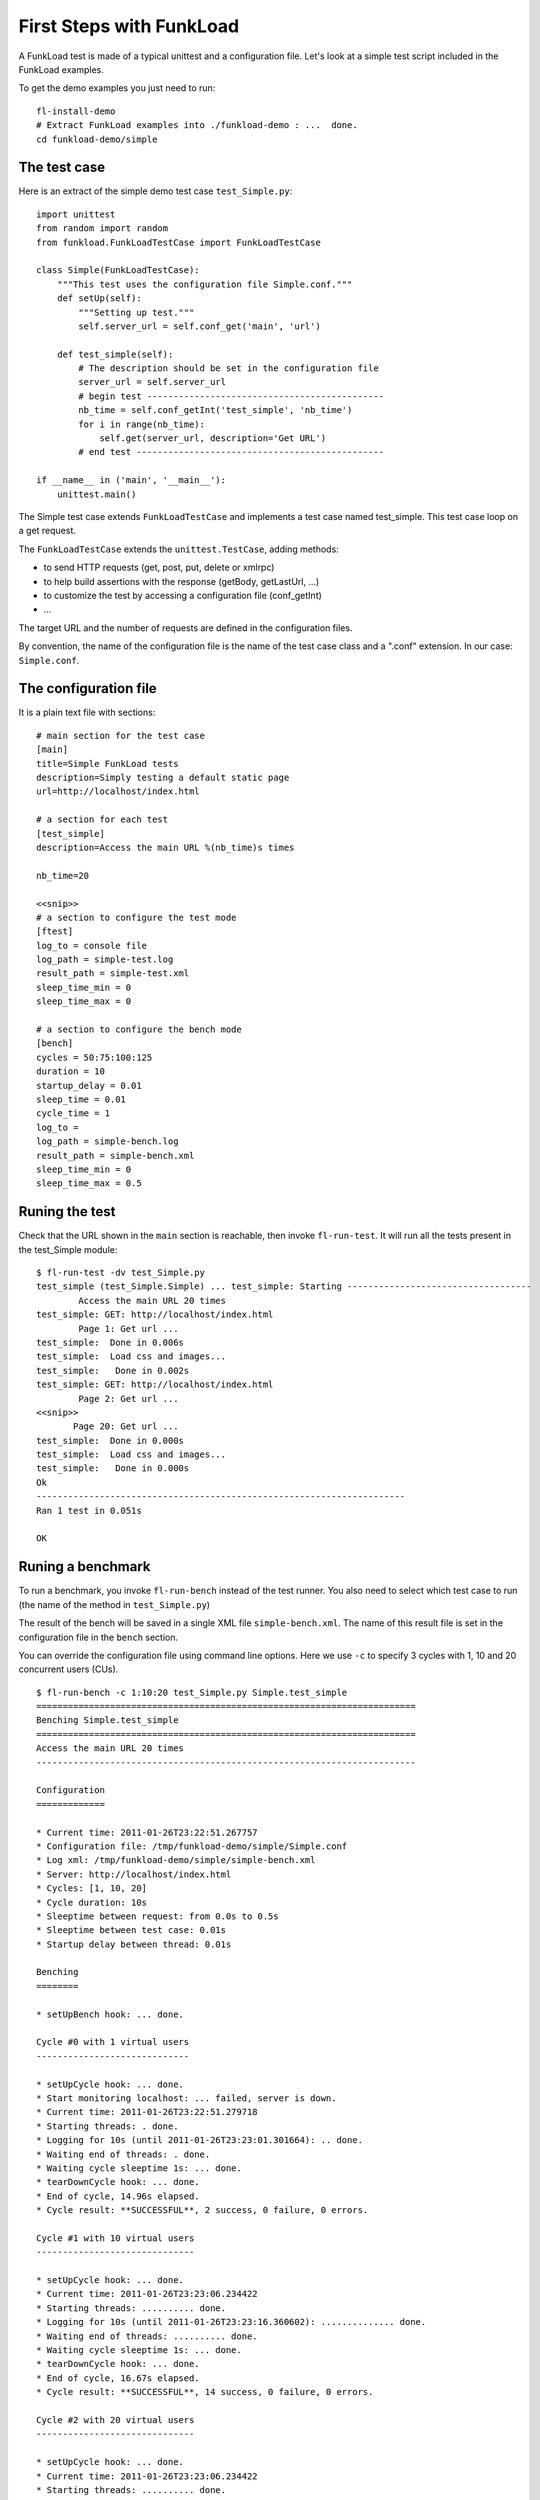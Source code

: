 First Steps with FunkLoad
==========================

A FunkLoad test is made of a typical unittest and a configuration
file. Let's look at a simple test script included in the
FunkLoad examples.

To get the demo examples you just need to run::

  fl-install-demo
  # Extract FunkLoad examples into ./funkload-demo : ...  done.
  cd funkload-demo/simple


The test case
----------------------

Here is an extract of the simple demo test case ``test_Simple.py``::

  import unittest
  from random import random
  from funkload.FunkLoadTestCase import FunkLoadTestCase
  
  class Simple(FunkLoadTestCase):
      """This test uses the configuration file Simple.conf."""
      def setUp(self):
          """Setting up test."""
          self.server_url = self.conf_get('main', 'url')
  
      def test_simple(self):
          # The description should be set in the configuration file
          server_url = self.server_url
          # begin test ---------------------------------------------
          nb_time = self.conf_getInt('test_simple', 'nb_time')
          for i in range(nb_time):
              self.get(server_url, description='Get URL')
          # end test -----------------------------------------------
    
  if __name__ in ('main', '__main__'):
      unittest.main()

The Simple test case extends ``FunkLoadTestCase`` and implements a test
case named test_simple. This test case loop on a get request.  

The ``FunkLoadTestCase`` extends the ``unittest.TestCase``, adding methods:

* to send HTTP requests (get, post, put, delete or xmlrpc)
* to help build assertions with the response (getBody, getLastUrl, ...)
* to customize the test by accessing a configuration file (conf_getInt)
* ...

The target URL and the number of requests are defined in the
configuration files.

By convention, the name of the configuration file is the name of the
test case class and a ".conf" extension. In our case: ``Simple.conf``.
  
The configuration file
----------------------------

It is a plain text file with sections::

  # main section for the test case
  [main]
  title=Simple FunkLoad tests
  description=Simply testing a default static page
  url=http://localhost/index.html

  # a section for each test 
  [test_simple]
  description=Access the main URL %(nb_time)s times

  nb_time=20
  
  <<snip>>
  # a section to configure the test mode
  [ftest]
  log_to = console file
  log_path = simple-test.log
  result_path = simple-test.xml
  sleep_time_min = 0
  sleep_time_max = 0

  # a section to configure the bench mode
  [bench]
  cycles = 50:75:100:125
  duration = 10
  startup_delay = 0.01
  sleep_time = 0.01
  cycle_time = 1
  log_to =
  log_path = simple-bench.log
  result_path = simple-bench.xml
  sleep_time_min = 0
  sleep_time_max = 0.5

Runing the test
------------------

Check that the URL shown in the ``main`` section is reachable, then
invoke ``fl-run-test``. It will run all the tests present in the
test_Simple module::

  $ fl-run-test -dv test_Simple.py
  test_simple (test_Simple.Simple) ... test_simple: Starting -----------------------------------
          Access the main URL 20 times
  test_simple: GET: http://localhost/index.html
          Page 1: Get url ...
  test_simple:  Done in 0.006s
  test_simple:  Load css and images...
  test_simple:   Done in 0.002s
  test_simple: GET: http://localhost/index.html
          Page 2: Get url ...
  <<snip>>
         Page 20: Get url ...
  test_simple:  Done in 0.000s
  test_simple:  Load css and images...
  test_simple:   Done in 0.000s
  Ok
  ----------------------------------------------------------------------
  Ran 1 test in 0.051s
  
  OK


Runing a benchmark
--------------------

To run a benchmark, you invoke ``fl-run-bench`` instead of the test
runner. You also need to select which test case to run (the name of
the method in ``test_Simple.py``)

The result of the bench will be saved in a single XML file
``simple-bench.xml``. The name of this result file is set in the
configuration file in the ``bench`` section.

You can override the configuration file using command line options.
Here we use ``-c`` to specify 3 cycles with 1, 10 and 20 concurrent
users (CUs).

::

  $ fl-run-bench -c 1:10:20 test_Simple.py Simple.test_simple
  ========================================================================
  Benching Simple.test_simple
  ========================================================================
  Access the main URL 20 times
  ------------------------------------------------------------------------
  
  Configuration
  =============
  
  * Current time: 2011-01-26T23:22:51.267757
  * Configuration file: /tmp/funkload-demo/simple/Simple.conf
  * Log xml: /tmp/funkload-demo/simple/simple-bench.xml
  * Server: http://localhost/index.html
  * Cycles: [1, 10, 20]
  * Cycle duration: 10s
  * Sleeptime between request: from 0.0s to 0.5s
  * Sleeptime between test case: 0.01s
  * Startup delay between thread: 0.01s
  
  Benching
  ========
  
  * setUpBench hook: ... done.
  
  Cycle #0 with 1 virtual users
  -----------------------------
  
  * setUpCycle hook: ... done.
  * Start monitoring localhost: ... failed, server is down.
  * Current time: 2011-01-26T23:22:51.279718
  * Starting threads: . done.
  * Logging for 10s (until 2011-01-26T23:23:01.301664): .. done.
  * Waiting end of threads: . done.
  * Waiting cycle sleeptime 1s: ... done.
  * tearDownCycle hook: ... done.
  * End of cycle, 14.96s elapsed.
  * Cycle result: **SUCCESSFUL**, 2 success, 0 failure, 0 errors.
  
  Cycle #1 with 10 virtual users
  ------------------------------
  
  * setUpCycle hook: ... done.
  * Current time: 2011-01-26T23:23:06.234422
  * Starting threads: .......... done.
  * Logging for 10s (until 2011-01-26T23:23:16.360602): .............. done.
  * Waiting end of threads: .......... done.
  * Waiting cycle sleeptime 1s: ... done.
  * tearDownCycle hook: ... done.
  * End of cycle, 16.67s elapsed.
  * Cycle result: **SUCCESSFUL**, 14 success, 0 failure, 0 errors.
  
  Cycle #2 with 20 virtual users
  ------------------------------
    
  * setUpCycle hook: ... done.
  * Current time: 2011-01-26T23:23:06.234422
  * Starting threads: .......... done.
  * Logging for 10s (until 2011-01-26T23:23:16.360602): .............. done.
  * Waiting end of threads: .......... done.
  * Waiting cycle sleeptime 1s: ... done.
  * tearDownCycle hook: ... done.
  * End of cycle, 16.67s elapsed.
  * Cycle result: **SUCCESSFUL**, 14 success, 0 failure, 0 errors.
  
  * tearDownBench hook: ... done.
  
  Result
  ======
  
  * Success: 40
  * Failures: 0
  * Errors: 0
  
  Bench status: **SUCCESSFUL**
  

Generating a report
--------------------

The XML result file can be turned into an HTML report::

  $ fl-build-report --html simple-bench.xml
  Creating html report: ...done: 
  /tmp/funkload-demo/simple/test_simple-20110126T232251/index.html

It should generate something like this:
   http://funkload.nuxeo.org/report-example/test_simple-20110126T232251/

Note that there was no monitoring in our simple benchmark.


Write your own test
-------------------

The process to write a new test is the following:

* Use the recorder_ to initialize the test case and the configuration
  files and to grab requests.

* Play the test and display each response in Firefox, this will help
  you to add assertions and check the response::

     fl-run-test -dV test_BasicNavigation.py


* Implement the dynamic parts:

  - For each request, add an assertion to make sure the page is the one
    you expect. this can be done by checking if a term is present in
    a response::

       self.assert_('logout' in self.getBody(), "Login failure")


  - To Generate random input, you can use the FunkLoad.Lipsum module::

       from funkload import Lipsum
       ...
       lipsum = Lipsum()
       # Get a random title
       title = lipsum.getSubject()


  - To Extract a token from a previous response::

       from funkload.utils import extract_token
       ...
       jsf_state = extract_token(self.getBody(), ' id="javax.faces.ViewState" value="', '"')


  - To Use a credential_ server if you want to make a bench with different users
    or simply don't want to hard-code your login/password::

       from funkload.utils import xmlrpc_get_credential	
       ...
       # get an admin user
       login, pwd = xmlrpc_get_credential(host, port, "admin")


* Configure the monitoring_ and automate your benchmark using a Makefile_.


.. _recorder: recorder.html
.. _credential: credential.html
.. _monitoring: monitoring.html
.. _Makefile: faq.html#how-to-automate-stuff

